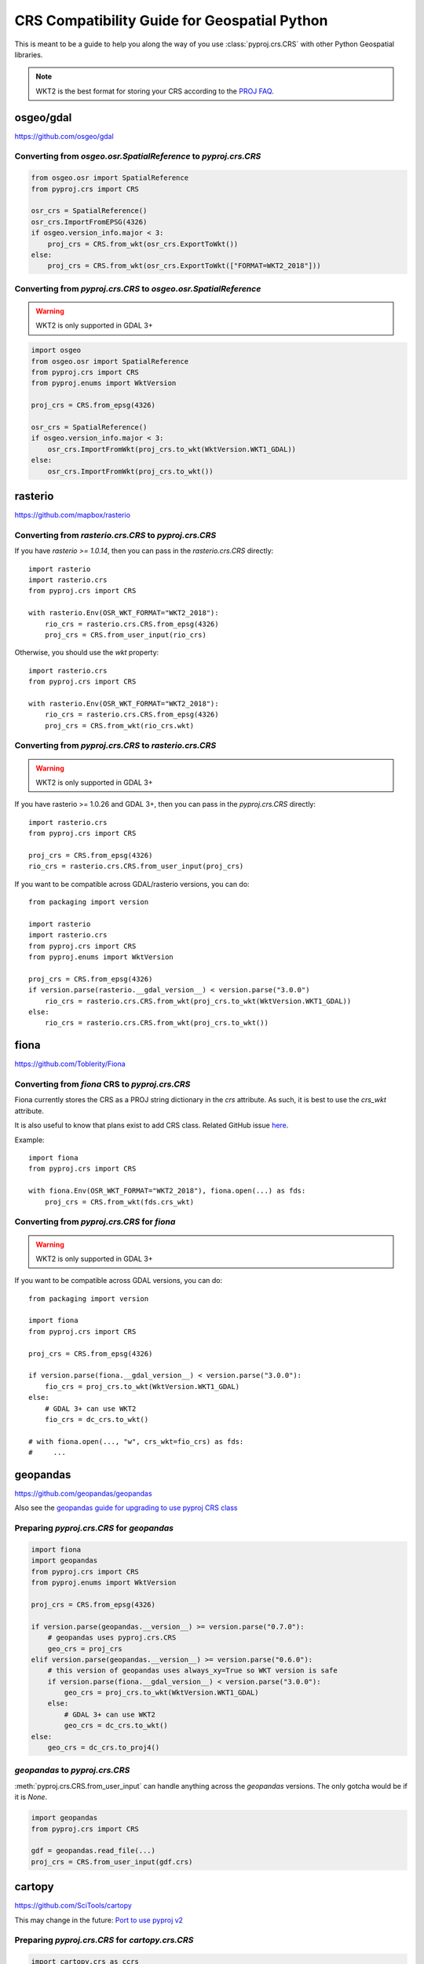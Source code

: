CRS Compatibility Guide for Geospatial Python
==============================================

This is meant to be a guide to help you along the way of you use :class:`pyproj.crs.CRS`
with other Python Geospatial libraries.

.. note:: WKT2 is the best format for storing your CRS according to the
          `PROJ FAQ <https://proj.org/faq.html#what-is-the-best-format-for-describing-coordinate-reference-systems>`__.


osgeo/gdal
----------

https://github.com/osgeo/gdal

Converting from `osgeo.osr.SpatialReference` to `pyproj.crs.CRS`
^^^^^^^^^^^^^^^^^^^^^^^^^^^^^^^^^^^^^^^^^^^^^^^^^^^^^^^^^^^^^^^^^

.. code-block:: python

    from osgeo.osr import SpatialReference
    from pyproj.crs import CRS

    osr_crs = SpatialReference()
    osr_crs.ImportFromEPSG(4326)
    if osgeo.version_info.major < 3:
        proj_crs = CRS.from_wkt(osr_crs.ExportToWkt())
    else:
        proj_crs = CRS.from_wkt(osr_crs.ExportToWkt(["FORMAT=WKT2_2018"]))


Converting from `pyproj.crs.CRS` to `osgeo.osr.SpatialReference`
^^^^^^^^^^^^^^^^^^^^^^^^^^^^^^^^^^^^^^^^^^^^^^^^^^^^^^^^^^^^^^^^^

.. warning:: WKT2 is only supported in GDAL 3+

.. code-block:: python

    import osgeo
    from osgeo.osr import SpatialReference
    from pyproj.crs import CRS
    from pyproj.enums import WktVersion

    proj_crs = CRS.from_epsg(4326)

    osr_crs = SpatialReference()
    if osgeo.version_info.major < 3:
        osr_crs.ImportFromWkt(proj_crs.to_wkt(WktVersion.WKT1_GDAL))
    else:
        osr_crs.ImportFromWkt(proj_crs.to_wkt())


rasterio
--------

https://github.com/mapbox/rasterio

Converting from `rasterio.crs.CRS` to `pyproj.crs.CRS`
^^^^^^^^^^^^^^^^^^^^^^^^^^^^^^^^^^^^^^^^^^^^^^^^^^^^^^^

If you have `rasterio >= 1.0.14`, then you can pass in the `rasterio.crs.CRS`
directly::

    import rasterio
    import rasterio.crs
    from pyproj.crs import CRS

    with rasterio.Env(OSR_WKT_FORMAT="WKT2_2018"):
        rio_crs = rasterio.crs.CRS.from_epsg(4326)
        proj_crs = CRS.from_user_input(rio_crs)

Otherwise, you should use the `wkt` property::

    import rasterio.crs
    from pyproj.crs import CRS

    with rasterio.Env(OSR_WKT_FORMAT="WKT2_2018"):
        rio_crs = rasterio.crs.CRS.from_epsg(4326)
        proj_crs = CRS.from_wkt(rio_crs.wkt)

Converting from `pyproj.crs.CRS` to `rasterio.crs.CRS`
^^^^^^^^^^^^^^^^^^^^^^^^^^^^^^^^^^^^^^^^^^^^^^^^^^^^^^^

.. warning:: WKT2 is only supported in GDAL 3+

If you have rasterio >= 1.0.26 and GDAL 3+, then you can pass in the `pyproj.crs.CRS`
directly::

    import rasterio.crs
    from pyproj.crs import CRS

    proj_crs = CRS.from_epsg(4326)
    rio_crs = rasterio.crs.CRS.from_user_input(proj_crs)

If you want to be compatible across GDAL/rasterio versions, you can do::

    from packaging import version

    import rasterio
    import rasterio.crs
    from pyproj.crs import CRS
    from pyproj.enums import WktVersion

    proj_crs = CRS.from_epsg(4326)
    if version.parse(rasterio.__gdal_version__) < version.parse("3.0.0")
        rio_crs = rasterio.crs.CRS.from_wkt(proj_crs.to_wkt(WktVersion.WKT1_GDAL))
    else:
        rio_crs = rasterio.crs.CRS.from_wkt(proj_crs.to_wkt())

fiona
------

https://github.com/Toblerity/Fiona

Converting from `fiona` CRS to `pyproj.crs.CRS`
^^^^^^^^^^^^^^^^^^^^^^^^^^^^^^^^^^^^^^^^^^^^^^^^^^^^^^^

Fiona currently stores the CRS as a PROJ string dictionary in the `crs`
attribute. As such, it is best to use the `crs_wkt` attribute.

It is also useful to know that plans exist to add CRS class.
Related GitHub issue `here <https://github.com/Toblerity/Fiona/issues/714>`__.


Example::

    import fiona
    from pyproj.crs import CRS

    with fiona.Env(OSR_WKT_FORMAT="WKT2_2018"), fiona.open(...) as fds:
        proj_crs = CRS.from_wkt(fds.crs_wkt)


Converting from `pyproj.crs.CRS` for `fiona`
^^^^^^^^^^^^^^^^^^^^^^^^^^^^^^^^^^^^^^^^^^^^^

.. warning:: WKT2 is only supported in GDAL 3+

If you want to be compatible across GDAL versions, you can do::

    from packaging import version

    import fiona
    from pyproj.crs import CRS

    proj_crs = CRS.from_epsg(4326)

    if version.parse(fiona.__gdal_version__) < version.parse("3.0.0"):
        fio_crs = proj_crs.to_wkt(WktVersion.WKT1_GDAL)
    else:
        # GDAL 3+ can use WKT2
        fio_crs = dc_crs.to_wkt()

    # with fiona.open(..., "w", crs_wkt=fio_crs) as fds:
    #     ...


geopandas
---------

https://github.com/geopandas/geopandas

Also see the `geopandas guide for upgrading to use pyproj CRS class <https://geopandas.readthedocs.io/en/latest/projections.html#upgrading-to-geopandas-0-7-with-pyproj-2-2-and-proj-6>`__

Preparing `pyproj.crs.CRS` for `geopandas`
^^^^^^^^^^^^^^^^^^^^^^^^^^^^^^^^^^^^^^^^^^^^^

.. code-block:: python

    import fiona
    import geopandas
    from pyproj.crs import CRS
    from pyproj.enums import WktVersion

    proj_crs = CRS.from_epsg(4326)

    if version.parse(geopandas.__version__) >= version.parse("0.7.0"):
        # geopandas uses pyproj.crs.CRS
        geo_crs = proj_crs
    elif version.parse(geopandas.__version__) >= version.parse("0.6.0"):
        # this version of geopandas uses always_xy=True so WKT version is safe
        if version.parse(fiona.__gdal_version__) < version.parse("3.0.0"):
            geo_crs = proj_crs.to_wkt(WktVersion.WKT1_GDAL)
        else:
            # GDAL 3+ can use WKT2
            geo_crs = dc_crs.to_wkt()
    else:
        geo_crs = dc_crs.to_proj4()


`geopandas` to `pyproj.crs.CRS`
^^^^^^^^^^^^^^^^^^^^^^^^^^^^^^^^^
:meth:`pyproj.crs.CRS.from_user_input` can handle anything across the `geopandas`
versions. The only gotcha would be if it is `None`.


.. code-block:: python

    import geopandas
    from pyproj.crs import CRS

    gdf = geopandas.read_file(...)
    proj_crs = CRS.from_user_input(gdf.crs)


cartopy
-------

https://github.com/SciTools/cartopy

This may change in the future:
`Port to use pyproj v2 <https://github.com/SciTools/cartopy/issues/1477>`__

Preparing `pyproj.crs.CRS` for `cartopy.crs.CRS`
^^^^^^^^^^^^^^^^^^^^^^^^^^^^^^^^^^^^^^^^^^^^^^^^^

.. code-block:: python

    import cartopy.crs as ccrs
    from pyproj.crs import CRS

    proj_crs = CRS.from_epsg(4326)
    globe = ccrs.Globe(
        ellipse=None,
        semimajor_axis=proj_crs.ellipsoid.semi_major_metre,
        semiminor_axis=proj_crs.ellipsoid.semi_minor_metre,
        inverse_flattening=proj_crs.ellipsoid.inverse_flattening,
    )
    proj_dict = proj_crs.to_dict()
    proj_dict["pm"] = proj_crs.prime_meridian.longitude
    cart_crs = ccrs.CRS(proj_dict, globe=globe)


Preparing `cartopy.crs.CRS` for `pyproj.crs.CRS`
^^^^^^^^^^^^^^^^^^^^^^^^^^^^^^^^^^^^^^^^^^^^^^^^^
.. code-block:: python


    from cartopy.crs import PlateCarree
    from pyproj.crs import CRS

    cart_crs = PlateCarree()
    proj_crs = CRS.from_dict(cart_crs.proj4_params)


pycrs
-----

https://github.com/karimbahgat/PyCRS

.. warning:: Currently does not support WKT2

Preparing `pyproj.crs.CRS` for `pycrs`
^^^^^^^^^^^^^^^^^^^^^^^^^^^^^^^^^^^^^^^^^^^^^^^^^

.. code-block:: python

    import pycrs
    from pyproj.crs import CRS

    proj_crs = CRS.from_epsg(4326)
    py_crs = pycrs.parse.from_ogc_wkt(proj_crs.to_wkt("WKT1_GDAL"))


Preparing `cartopy.crs.CRS` for `pyproj.crs.CRS`
^^^^^^^^^^^^^^^^^^^^^^^^^^^^^^^^^^^^^^^^^^^^^^^^^
.. code-block:: python


    import pycrs
    from pyproj.crs import CRS

    py_crs = pycrs.parse.from_epsg_code(4326)
    proj_crs = CRS.from_wkt(py_crs.to_ogc_wkt())
